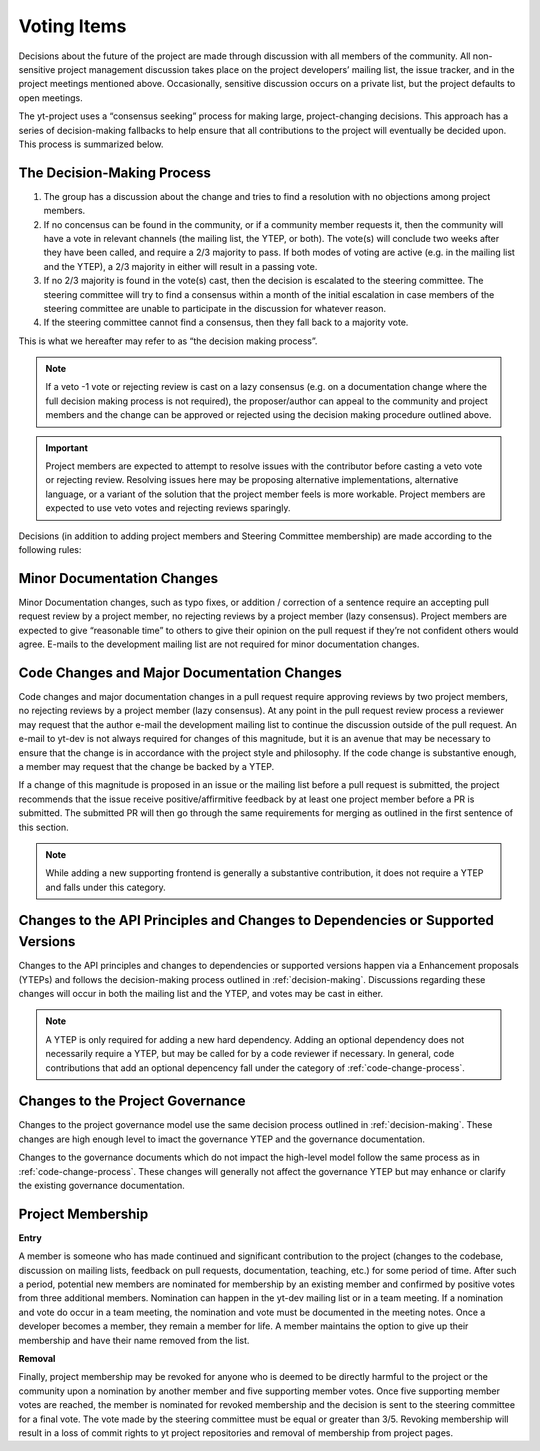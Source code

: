 .. _voting:

############
Voting Items
############

Decisions about the future of the project are made through discussion with all
members of the community. All non-sensitive project management discussion takes
place on the project developers’ mailing list, the issue tracker, and in the
project meetings mentioned above. Occasionally, sensitive discussion occurs on
a private list, but the project defaults to open meetings.

The yt-project uses a “consensus seeking” process for making large,
project-changing decisions. This approach has a series of decision-making
fallbacks to help ensure that all contributions to the project will eventually
be decided upon. This process is summarized below. 

.. _decision-making:

The Decision-Making Process
----------------------------

#. The group has a discussion about the change and tries to find a resolution
   with no objections among project members. 

#. If no concensus can be found in the community, or if a community member
   requests it, then the community will have
   a vote in relevant channels (the mailing list, the YTEP, or both). The
   vote(s) will conclude two weeks after they have been called, and require a
   2/3 majority to pass. If both modes of voting are active (e.g. in the
   mailing list and the YTEP), a 2/3 majority in either will result in a
   passing vote. 

#. If no 2/3 majority is found in the vote(s) cast, then the decision is
   escalated to the steering committee. The steering committee will try to find
   a consensus within a month of the initial escalation in case members of 
   the steering committee are
   unable to participate in the discussion for whatever reason. 

#. If the steering committee cannot find a consensus, then they fall back to a
   majority vote. 

This is what we hereafter may refer to as “the decision making process”.

.. note:: 
   If a veto -1 vote or rejecting review is cast on a lazy consensus (e.g. on a
   documentation change where the full decision making process is not required), 
   the proposer/author can appeal to the
   community and project members and the change can be approved or rejected using
   the decision making procedure outlined above.

.. important:: 
   Project members are expected to attempt to resolve issues with
   the contributor before casting a veto vote or rejecting review. 
   Resolving issues here may be
   proposing alternative implementations, alternative language, or a variant of
   the solution that the project member feels is more workable. Project members
   are expected to use veto votes and rejecting reviews sparingly. 

Decisions (in addition to adding project members and Steering Committee
membership) are made according to the following rules:

Minor Documentation Changes
---------------------------

Minor Documentation changes, such as typo fixes, or addition / correction of a
sentence require an accepting pull request review 
by a project member, no rejecting reviews by a project member (lazy consensus). 
Project members are expected to give “reasonable time” 
to others to give their opinion on the pull
request if they’re not confident others would agree. E-mails to the development
mailing list are not required for minor documentation changes. 

.. _code-change-process:

Code Changes and Major Documentation Changes
--------------------------------------------

Code changes and major documentation changes in a pull request require approving reviews 
by two project members,
no rejecting reviews by a project member (lazy consensus). At any point in
the pull request review process a reviewer may request that the author e-mail
the development mailing list to continue the discussion outside of the pull
request. An e-mail to yt-dev is not always required for changes of this
magnitude, but it is an avenue that may be necessary to ensure that the change
is in accordance with the project style and philosophy. If the code change is
substantive enough, a member may request that the change be backed by a YTEP.  

If a change of this magnitude 
is proposed in an issue or the mailing list before a pull request is submitted, 
the project recommends  
that the issue receive positive/affirmitive feedback by at least one project
member before a PR is submitted. The submitted PR will then go through the same
requirements for merging as outlined in the first sentence of this section. 

.. note:: 
   While adding a new supporting frontend is generally a substantive contribution, 
   it does not require a YTEP and falls under this category. 

Changes to the API Principles and Changes to Dependencies or Supported Versions
-------------------------------------------------------------------------------

Changes to the API principles and changes to dependencies or supported versions
happen via a Enhancement proposals (YTEPs) and follows the decision-making
process outlined in :ref:`decision-making`. Discussions regarding these changes
will occur in both the mailing list and the YTEP, and votes may be cast in
either. 

.. note:: 
   A YTEP is only required for adding a new hard dependency. Adding an optional 
   dependency does not necessarily require a YTEP, but may be called for by a code
   reviewer if necessary. In general, code contributions that add an optional
   depencency fall under the category of :ref:`code-change-process`.

Changes to the Project Governance 
---------------------------------------

Changes to the project governance model use the same decision process outlined
in :ref:`decision-making`. These changes are high enough level to imact the
governance YTEP and the governance documentation.  

Changes to the governance documents which do not impact the high-level model
follow the same process as in :ref:`code-change-process`. These changes will
generally not affect the governance YTEP but may enhance or clarify the
existing governance documentation. 

Project Membership
------------------

**Entry** 

A member is someone who has made continued and significant contribution to the
project (changes to the codebase, discussion on mailing lists, feedback on pull
requests, documentation, teaching, etc.) for some period of time. 
After such a period, potential new members are nominated for membership by an
existing member and confirmed by positive votes from three additional members.
Nomination can happen in the yt-dev mailing list or in a team meeting. If a
nomination and vote do occur in a team meeting, the nomination and vote must be
documented in the meeting notes. 
Once a developer becomes a member, they remain a member for life. A member
maintains the option to give up their membership and have their name removed
from the list. 

**Removal** 

Finally, project membership may be revoked for anyone who is deemed to be
directly harmful to the project or the community upon a nomination by another
member and five supporting member votes. Once five supporting member votes are
reached, the member is nominated for revoked membership and the decision is
sent to the steering committee for a final vote. The vote made by the steering
committee must be equal or greater than 3/5. Revoking membership will result in a
loss of commit rights to yt project repositories and removal of membership from
project pages.

